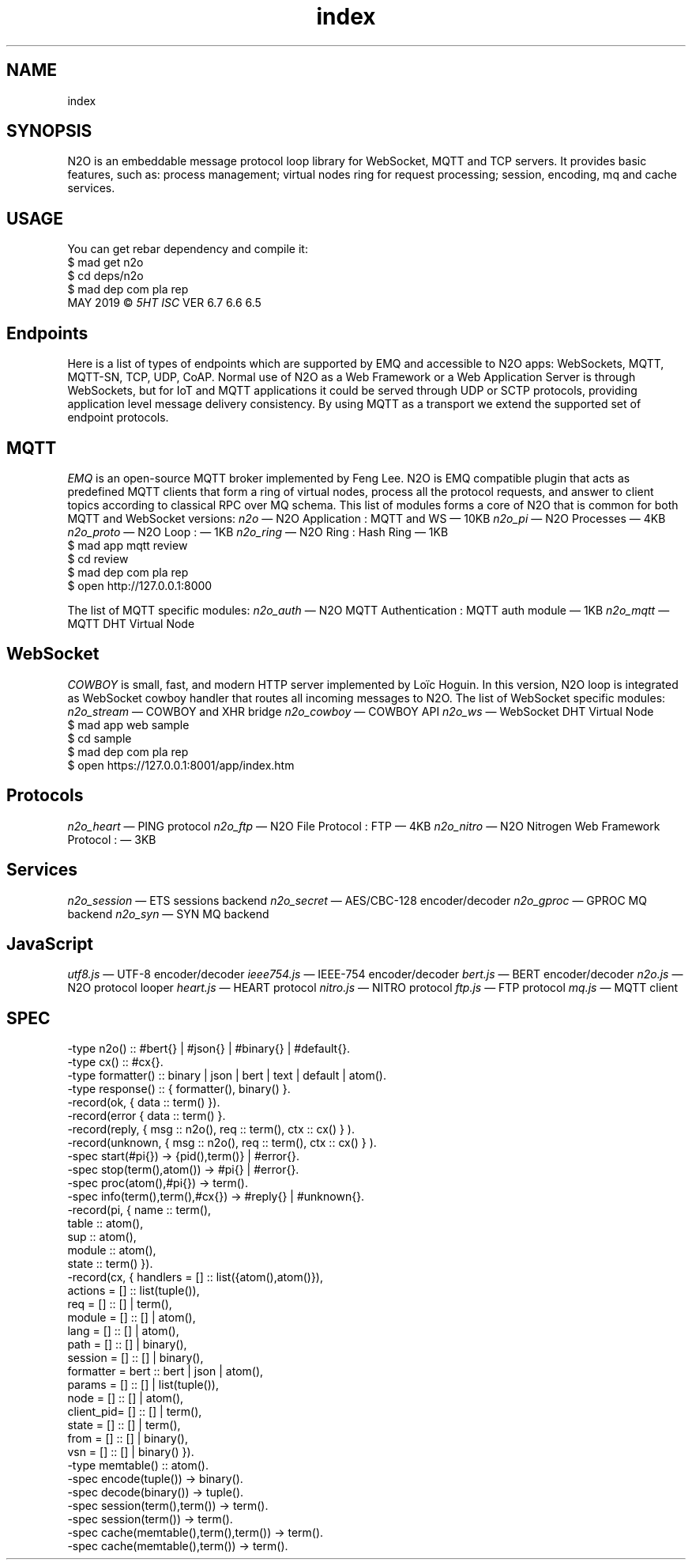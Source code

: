 .TH index 1 "index" "Synrc Research Center" "N2O"
.SH NAME
index

.SH SYNOPSIS
N2O is an embeddable message protocol loop library for
WebSocket, MQTT and TCP servers. It provides basic
features, such as: process management; virtual nodes ring for
request processing; session, encoding, mq and cache services.

.SH USAGE
You can get rebar dependency and compile it:
.nf
$ mad get n2o
$ cd deps/n2o
$ mad dep com pla rep
.fi
MAY 2019 ©
\fI5HT\fR\& \fIISC\fR\& VER 6.7 6.6 6.5

.SH Endpoints
.LP
Here is a list of types of endpoints which are supported by EMQ and accessible to N2O apps:
WebSockets, MQTT, MQTT-SN, TCP, UDP, CoAP.
Normal use of N2O as a Web Framework or a Web Application Server is through WebSockets,
but for IoT and MQTT applications it could be served through UDP or SCTP protocols,
providing application level message delivery consistency.
By using MQTT as a transport we extend the supported set of endpoint protocols.

.SH MQTT
.LP
\fIEMQ\fR\& is an open-source MQTT broker implemented by Feng Lee.
N2O is EMQ compatible plugin that acts as predefined MQTT clients that form
a ring of virtual nodes, process all the protocol requests,
and answer to client topics according to classical RPC over MQ schema.
This list of modules forms a core of N2O that is common for
both MQTT and WebSocket versions:
\fIn2o\fR\& — N2O Application
: MQTT and WS — 10KB
\fIn2o_pi\fR\& — N2O Processes
— 4KB
\fIn2o_proto\fR\& — N2O Loop
: — 1KB
\fIn2o_ring\fR\& — N2O Ring
: Hash Ring — 1KB
.nf
$ mad app mqtt review
$ cd review
$ mad dep com pla rep
$ open http://127.0.0.1:8000
.fi
.LP
The list of MQTT specific modules:
\fIn2o_auth\fR\& — N2O MQTT Authentication
: MQTT auth module — 1KB
\fIn2o_mqtt\fR\& — MQTT DHT Virtual Node

.SH WebSocket
.LP
\fICOWBOY\fR\& is small, fast, and modern HTTP server implemented by Loïc Hoguin.
In this version, N2O loop is integrated as WebSocket
cowboy
handler that routes all incoming messages to N2O.
The list of WebSocket specific modules:
\fIn2o_stream\fR\& — COWBOY and XHR bridge
\fIn2o_cowboy\fR\& — COWBOY API
\fIn2o_ws\fR\& — WebSocket DHT Virtual Node
.nf
$ mad app web sample
$ cd sample
$ mad dep com pla rep
$ open https://127.0.0.1:8001/app/index.htm
.fi

.SH Protocols
\fIn2o_heart\fR\& — PING protocol
\fIn2o_ftp\fR\& — N2O File Protocol
: FTP — 4KB
\fIn2o_nitro\fR\& — N2O Nitrogen Web Framework Protocol
:  — 3KB

.SH Services
\fIn2o_session\fR\& — ETS sessions backend
\fIn2o_secret\fR\& — AES/CBC-128 encoder/decoder
\fIn2o_gproc\fR\& — GPROC MQ backend
\fIn2o_syn\fR\& — SYN MQ backend

.SH JavaScript
\fIutf8.js\fR\& — UTF-8 encoder/decoder
\fIieee754.js\fR\& — IEEE-754 encoder/decoder
\fIbert.js\fR\& — BERT encoder/decoder
\fIn2o.js\fR\& — N2O protocol looper
\fIheart.js\fR\& — HEART protocol
\fInitro.js\fR\& — NITRO protocol
\fIftp.js\fR\& — FTP protocol
\fImq.js\fR\& — MQTT client

.SH SPEC
.nf
-type n2o()       :: #bert{} | #json{} | #binary{} | #default{}.
-type cx()        :: #cx{}.
-type formatter() :: binary | json | bert | text | default | atom().
-type response()  :: { formatter(), binary() }.
-record(ok,      { data     :: term() }).
-record(error    { data     :: term() }.
-record(reply,   { msg      :: n2o(), req :: term(), ctx :: cx() } ).
-record(unknown, { msg      :: n2o(), req :: term(), ctx :: cx() } ).
-spec start(#pi{}) -> {pid(),term()} | #error{}.
-spec stop(term(),atom()) -> #pi{} | #error{}.
-spec proc(atom(),#pi{}) -> term().
-spec info(term(),term(),#cx{}) -> #reply{} | #unknown{}.
-record(pi, { name     :: term(),
table    :: atom(),
sup      :: atom(),
module   :: atom(),
state    :: term()  }).
-record(cx, { handlers  = [] :: list({atom(),atom()}),
actions   = [] :: list(tuple()),
req       = [] :: [] | term(),
module    = [] :: [] | atom(),
lang      = [] :: [] | atom(),
path      = [] :: [] | binary(),
session   = [] :: [] | binary(),
formatter = bert :: bert | json | atom(),
params    = [] :: [] | list(tuple()),
node      = [] :: [] | atom(),
client_pid= [] :: [] | term(),
state     = [] :: [] | term(),
from      = [] :: [] | binary(),
vsn       = [] :: [] | binary() }).
-type memtable()  :: atom().
-spec encode(tuple()) -> binary().
-spec decode(binary()) -> tuple().
-spec session(term(),term()) -> term().
-spec session(term()) -> term().
-spec cache(memtable(),term(),term()) -> term().
-spec cache(memtable(),term()) -> term().
.f